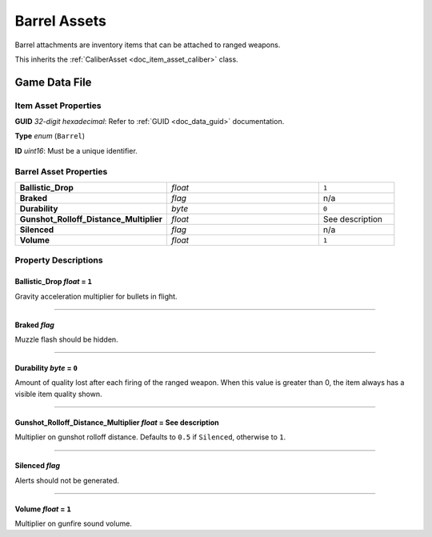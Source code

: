 .. _doc_item_asset_barrel:

Barrel Assets
=============

Barrel attachments are inventory items that can be attached to ranged weapons.

This inherits the :ref:`CaliberAsset <doc_item_asset_caliber>` class.

Game Data File
--------------

Item Asset Properties
`````````````````````

**GUID** *32-digit hexadecimal*: Refer to :ref:`GUID <doc_data_guid>` documentation.

**Type** *enum* (``Barrel``)

**ID** *uint16*: Must be a unique identifier.

Barrel Asset Properties
```````````````````````

.. list-table::
   :widths: 40 40 20
   :header-rows: 0

   * - **Ballistic_Drop**
     - *float*
     - ``1``
   * - **Braked**
     - *flag*
     - n/a
   * - **Durability**
     - *byte*
     - ``0``
   * - **Gunshot_Rolloff_Distance_Multiplier**
     - *float*
     - See description
   * - **Silenced**
     - *flag*
     - n/a
   * - **Volume**
     - *float*
     - ``1``

Property Descriptions
`````````````````````

Ballistic_Drop *float* = ``1``
::::::::::::::::::::::::::::::::

Gravity acceleration multiplier for bullets in flight.

----

Braked *flag*
::::::::::::::::::::::::

Muzzle flash should be hidden.

----

Durability *byte* = ``0``
::::::::::::::::::::::::::::

Amount of quality lost after each firing of the ranged weapon. When this value is greater than 0, the item always has a visible item quality shown.

----

Gunshot_Rolloff_Distance_Multiplier *float* = See description
::::::::::::::::::::::::::::::::::::::::::::::::::::::::::::::::

Multiplier on gunshot rolloff distance. Defaults to ``0.5`` if ``Silenced``, otherwise to ``1``.

----

Silenced *flag*
::::::::::::::::

Alerts should not be generated.

----

Volume *float* = ``1``
::::::::::::::::::::::::

Multiplier on gunfire sound volume.